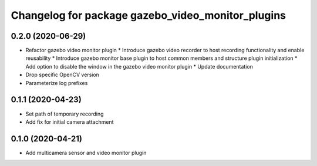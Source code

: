 ^^^^^^^^^^^^^^^^^^^^^^^^^^^^^^^^^^^^^^^^^^^^^^^^^^
Changelog for package gazebo_video_monitor_plugins
^^^^^^^^^^^^^^^^^^^^^^^^^^^^^^^^^^^^^^^^^^^^^^^^^^

0.2.0 (2020-06-29)
------------------
* Refactor gazebo video monitor plugin
  * Introduce gazebo video recorder to host recording functionality and enable reusability
  * Introduce gazebo monitor base plugin to host common members and structure plugin initialization
  * Add option to disable the window in the gazebo video monitor plugin
  * Update documentation
* Drop specific OpenCV version
* Parameterize log prefixes

0.1.1 (2020-04-23)
------------------
* Set path of temporary recording
* Add fix for initial camera attachment

0.1.0 (2020-04-21)
------------------
* Add multicamera sensor and video monitor plugin
